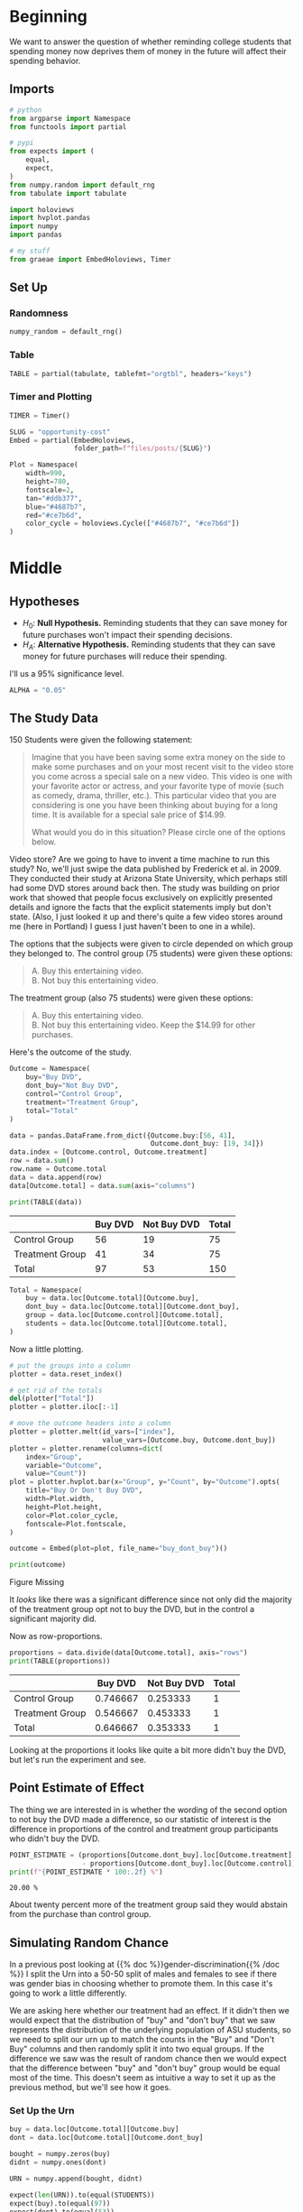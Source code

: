 #+BEGIN_COMMENT
.. title: Opportunity Cost
.. slug: opportunity-cost
.. date: 2020-09-26 16:07:12 UTC-07:00
.. tags: statistics,inference,simulation
.. category: Statistics
.. link: 
.. description: Testing whether reminding college students of opportunity cost helps.
.. type: text
.. status: 
.. updated: 

#+END_COMMENT
#+OPTIONS: ^:{}
#+TOC: headlines 2

#+PROPERTY: header-args :session ~/.local/share/jupyter/runtime/kernel-cbb68c7f-46d6-475d-a211-c98d547dff29-ssh.json

#+BEGIN_SRC python :results none :exports none
%load_ext autoreload
%autoreload 2
#+END_SRC
* Beginning
  We want to answer the question of whether reminding college students that spending money now deprives them of money in the future will affect their spending behavior.
** Imports
#+begin_src python :results none
# python
from argparse import Namespace
from functools import partial

# pypi
from expects import (
    equal,
    expect,
)
from numpy.random import default_rng
from tabulate import tabulate

import holoviews
import hvplot.pandas
import numpy
import pandas

# my stuff
from graeae import EmbedHoloviews, Timer
#+end_src
** Set Up
*** Randomness
#+begin_src python :results none
numpy_random = default_rng()
#+end_src

*** Table
#+begin_src python :results none
TABLE = partial(tabulate, tablefmt="orgtbl", headers="keys")
#+end_src
*** Timer and Plotting
#+begin_src python :results none
TIMER = Timer()

SLUG = "opportunity-cost"
Embed = partial(EmbedHoloviews,
                folder_path=f"files/posts/{SLUG}")

Plot = Namespace(
    width=990,
    height=780,
    fontscale=2,
    tan="#ddb377",
    blue="#4687b7",
    red="#ce7b6d",
    color_cycle = holoviews.Cycle(["#4687b7", "#ce7b6d"])
)
#+end_src
* Middle
** Hypotheses
   - \(H_0:\) *Null Hypothesis.* Reminding students that they can save money for future purchases won't impact their spending decisions.
   - \(H_A:\) *Alternative Hypothesis.* Reminding students that they can save money for future purchases will reduce their spending.

I'll us a 95% significance level.

#+begin_src python :results none
ALPHA = "0.05"
#+end_src
** The Study Data
   150 Students were given the following statement:

#+begin_quote
Imagine that you have been saving some extra money on the side to make some purchases and on your most recent visit to the video store you come across a special sale on a new video. This video is one with your favorite actor or actress, and your favorite type of movie (such as comedy, drama, thriller, etc.). This particular video that you are considering is one you have been thinking about buying for a long time. It is available for a special sale price of $14.99.

What would you do in this situation? Please circle one of the options below.
#+end_quote

Video store? Are we going to have to invent a time machine to run this study? No, we'll just swipe the data published by Frederick et al. in 2009. They conducted their study at Arizona State University, which perhaps still had some DVD stores around back then. The study was building on prior work that showed that people focus exclusively on explicitly presented details and ignore the facts that the explicit statements imply but don't state. (Also, I just looked it up and there's quite a few video stores around me (here in Portland) I guess I just haven't been to one in a while).

The options that the subjects were given to circle depended on which group they belonged to. The control group (75 students) were given these options:

#+begin_quote
 A. Buy this entertaining video.\\
 B. Not buy this entertaining video.
#+end_quote

The treatment group (also 75 students) were given these options:
 
#+begin_quote
 A. Buy this entertaining video.\\
 B. Not buy this entertaining video. Keep the $14.99 for other purchases.
#+end_quote

Here's the outcome of the study.

#+begin_src python :results none
Outcome = Namespace(
    buy="Buy DVD",
    dont_buy="Not Buy DVD",
    control="Control Group",
    treatment="Treatment Group",
    total="Total"
)

data = pandas.DataFrame.from_dict({Outcome.buy:[56, 41],
                                   Outcome.dont_buy: [19, 34]})
data.index = [Outcome.control, Outcome.treatment]
row = data.sum()
row.name = Outcome.total
data = data.append(row)
data[Outcome.total] = data.sum(axis="columns")
#+end_src

#+begin_src python :results output :exports both
print(TABLE(data))
#+end_src

#+RESULTS:
|                 | Buy DVD | Not Buy DVD | Total |
|-----------------+---------+-------------+-------|
| Control Group   |      56 |          19 |    75 |
| Treatment Group |      41 |          34 |    75 |
|-----------------+---------+-------------+-------|
| Total           |      97 |          53 |   150 |

#+begin_src python :results none
Total = Namespace(
    buy = data.loc[Outcome.total][Outcome.buy],
    dont_buy = data.loc[Outcome.total][Outcome.dont_buy],
    group = data.loc[Outcome.control][Outcome.total],
    students = data.loc[Outcome.total][Outcome.total],
)
#+end_src

Now a little plotting.

#+begin_src python :results none
# put the groups into a column
plotter = data.reset_index()

# get rid of the totals
del(plotter["Total"])
plotter = plotter.iloc[:-1]

# move the outcome headers into a column
plotter = plotter.melt(id_vars=["index"],
                       value_vars=[Outcome.buy, Outcome.dont_buy])
plotter = plotter.rename(columns=dict(
    index="Group",
    variable="Outcome",
    value="Count"))
plot = plotter.hvplot.bar(x="Group", y="Count", by="Outcome").opts(
    title="Buy Or Don't Buy DVD",
    width=Plot.width,
    height=Plot.height,
    color=Plot.color_cycle,
    fontscale=Plot.fontscale,
)

outcome = Embed(plot=plot, file_name="buy_dont_buy")()
#+end_src

#+begin_src python :results output html :exports both
print(outcome)
#+end_src

#+RESULTS:
#+begin_export html
<object type="text/html" data="buy_dont_buy.html" style="width:100%" height=800>
  <p>Figure Missing</p>
</object>
#+end_export

It /looks/ like there was a significant difference since not only did the majority of the treatment group opt not to buy the DVD, but in the control a significant majority did.

Now as row-proportions.

#+begin_src python :results output :exports both
proportions = data.divide(data[Outcome.total], axis="rows")
print(TABLE(proportions))
#+end_src

#+RESULTS:
|                 |  Buy DVD | Not Buy DVD | Total |
|-----------------+----------+-------------+-------|
| Control Group   | 0.746667 |    0.253333 |     1 |
| Treatment Group | 0.546667 |    0.453333 |     1 |
|-----------------+----------+-------------+-------|
| Total           | 0.646667 |    0.353333 |     1 |

Looking at the proportions it looks like quite a bit more didn't buy the DVD, but let's run the experiment and see.
** Point Estimate of Effect
   The thing we are interested in is whether the wording of the second option to not buy the DVD made a difference, so our statistic of interest is the difference in proportions of the control and treatment group participants who didn't buy the DVD.

\begin{align}
\hat{p}_{control} &= \frac{\textrm{Control group that wouldnt' buy}}\textrm{size of Control Group}\\

\hat{p}_{treatment} &= \frac{\textrm{Treatment group that wouldnt' buy}}\textrm{size of Treament group}\\

\hat{p} = \hat{p}_{treatment} - \hat{p}_{control}
\end{align}

#+begin_src python :results output :exports both
POINT_ESTIMATE = (proportions[Outcome.dont_buy].loc[Outcome.treatment]
                  - proportions[Outcome.dont_buy].loc[Outcome.control])
print(f"{POINT_ESTIMATE * 100:.2f} %")
#+end_src

#+RESULTS:
: 20.00 %

About twenty percent more of the treatment group said they would abstain from the purchase than control group.
** Simulating Random Chance
  In a previous post looking at {{% doc %}}gender-discrimination{{% /doc %}} I split the Urn into a 50-50 split of males and females to see if there was gender bias in choosing whether to promote them. In this case it's going to work a little differently.

We are asking here whether our treatment had an effect. If it didn't then we would expect that the distribution of "buy" and "don't buy" that we saw represents the distribution of the underlying population of ASU students, so we need to split our urn up to match the counts in the "Buy" and "Don't Buy" columns and then randomly split it into two equal groups. If the difference we saw was the result of random chance then we would expect that the difference between "buy" and "don't buy" group would be equal most of the time. This doesn't seem as intuitive a way to set it up as the previous method, but we'll see how it goes.
*** Set Up the Urn
#+begin_src python :results none
buy = data.loc[Outcome.total][Outcome.buy]
dont = data.loc[Outcome.total][Outcome.dont_buy]

bought = numpy.zeros(buy)
didnt = numpy.ones(dont)

URN = numpy.append(bought, didnt)

expect(len(URN)).to(equal(STUDENTS))
expect(buy).to(equal(97))
expect(dont).to(equal(53))
expect(URN.sum()).to(equal(dont))
#+end_src

*** Simulate
    The Process:

    1. Shuffle the urn
    2. Split the shuffled urn in half (control and treatment)
    3. Count the proportion of each half that said they would not buy the DVD
    4. Record the differences between the proportions of the control that wouldn't buy and the treatment that wouldn't buy

But, since I'm doing this with numpy it works a little different.

My process:

 1. Randomly choose half the urn (without replacement) to get the control group
 2. Sum the choices (this gives the count of the control that said they wouldn't buy)
 3. Subtract the previous sum from the total that said they wouldn't buy (to get the treatment count)
 4. Calculate the proportion of each group that said they wouldn't buy
 5. Find the difference in proportion for each group

#+begin_src python :results output :exports both
TRIALS = 1 * 10**6

with TIMER:
    controls = numpy.array([numpy_random.choice(URN,
                                                Total.group,
                                                replace=False).sum()
                            for trial in range(TRIALS)])
    treatments = Total.dont_buy - controls
    
    control_proportions = controls/Total.group
    treatment_proportions = treatments/Total.group

    differences = control_proportions - treatment_proportions
    simulation = pandas.DataFrame.from_dict({
        "Point Estimate": differences,
        "Control": control_proportions,
        "Treatment": treatment_proportions,
    })
#+end_src

#+RESULTS:
: 2020-09-26 20:02:52,224 graeae.timers.timer start: Started: 2020-09-26 20:02:52.224515
: 2020-09-26 20:03:29,174 graeae.timers.timer end: Ended: 2020-09-26 20:03:29.174373
: 2020-09-26 20:03:29,175 graeae.timers.timer end: Elapsed: 0:00:36.949858
*** Plot the Distribution
#+begin_src python :results none
plot = simulation.hvplot.hist("Point Estimate",
                              bins=25).opts(
    title="Opportunity Cost Don't Buy Difference",
    width=Plot.width,
    height=Plot.height,
    color=Plot.tan,
    )
outcome = Embed(plot=plot, file_name="opportunity_cost_simulation")()
#+end_src

#+begin_src python :results output html :exports both
print(outcome)
#+end_src

#+RESULTS:
#+begin_export html
<object type="text/html" data="opportunity_cost_simulation.html" style="width:100%" height=800>
  <p>Figure Missing</p>
</object>
#+end_export

The distribution appears to be reasonably normal, if a bit peaked in the middle.


#+begin_src python :results output :exports both
matched = len(simulation[simulation["Point Estimate"] >= POINT_ESTIMATE])/len(simulation)
print(f"Percent of trials >= Point Estimate of Study: {100 * matched:0.3f} %")
#+end_src

#+RESULTS:
: Percent of trials >= Point Estimate of Study: 0.817 %

According to our simulation, less than one percent of the time we would see a difference like the study found by random chance alone.
*** Test Our Hypothesis
#+begin_src python :results output :exports both
print(f"Null Hypothesis is {matched >= POINT_ESTIMATE}")
#+end_src

#+RESULTS:
: Null Hypothesis is False

So we'll conclude that the Null Hypothesis is false and that the Alternative Hypothesis that telling students about the opportunity cost of buying a DVD does have an effecte in getting them to not buy the DVD.
* End
  So here we have a walk through of Inference using simulation and an experiment with Control and Treatment groups. Although the conclusion reached is that reminding students of the money they would have in the future if they didn't spend it is "causal", since this was an experiment, I'm not 100% convinced that asking studnents what the
** In the Abstract
   1. Create an urn where the ones and zeros are equal to the totals for each of the outcomes
   2. Sample from the urn a simulated control group and treatment group
   3. Find the difference between the proportion of the control group and the treatment group that match the "success" outcome
   4. Calculate the fraction of the differences that are equal to or greater than the differences in the study
   5. Check if the fraction in the simulation meets your confidence level

** Source
   - {{% doc %}}introductory-statistics-with-randomization-and-simulation{{% /doc %}}
   - {{% doc %}}opportunity-cost-neglect{{% /doc %}}
